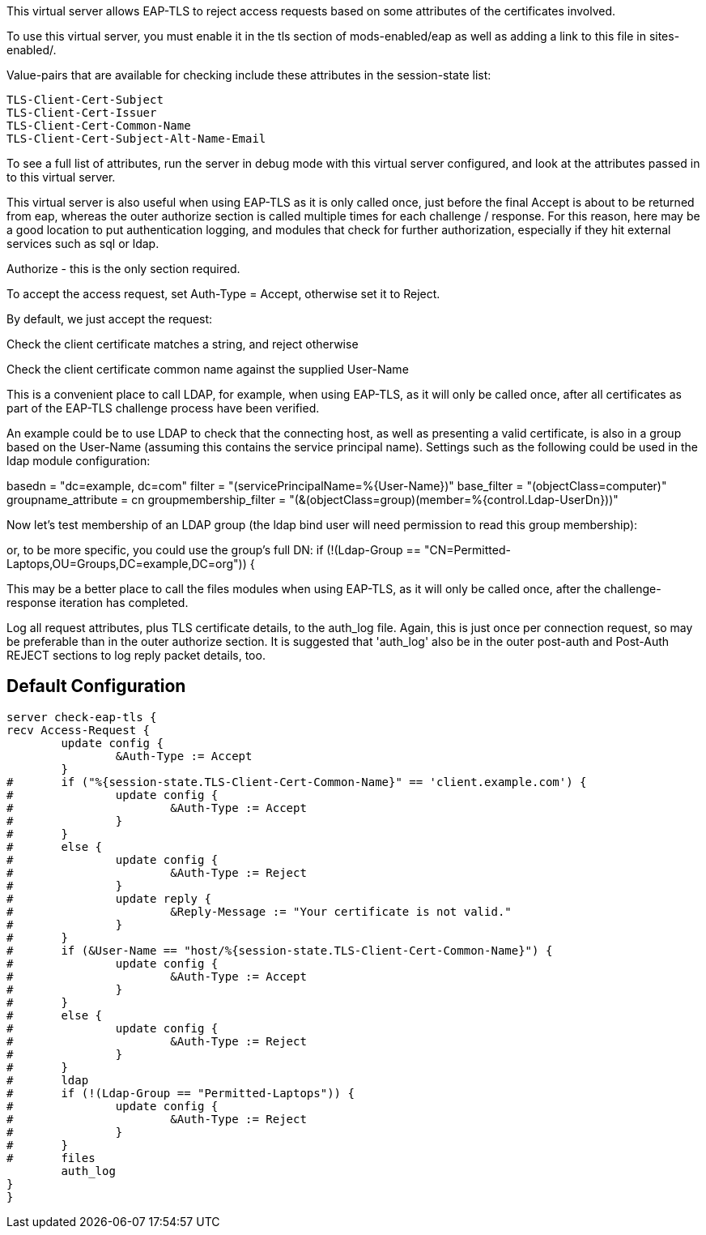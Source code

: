 This virtual server allows EAP-TLS to reject access requests
based on some attributes of the certificates involved.

To use this virtual server, you must enable it in the tls
section of mods-enabled/eap as well as adding a link to this
file in sites-enabled/.


Value-pairs that are available for checking include these
attributes in the session-state list:

 TLS-Client-Cert-Subject
 TLS-Client-Cert-Issuer
 TLS-Client-Cert-Common-Name
 TLS-Client-Cert-Subject-Alt-Name-Email

To see a full list of attributes, run the server in debug mode
with this virtual server configured, and look at the attributes
passed in to this virtual server.


This virtual server is also useful when using EAP-TLS as it is
only called once, just before the final Accept is about to be
returned from eap, whereas the outer authorize section is called
multiple times for each challenge / response. For this reason,
here may be a good location to put authentication logging, and
modules that check for further authorization, especially if they
hit external services such as sql or ldap.


Authorize - this is the only section required.

To accept the access request, set Auth-Type = Accept, otherwise
set it to Reject.



By default, we just accept the request:



Check the client certificate matches a string, and reject otherwise




Check the client certificate common name against the supplied User-Name



This is a convenient place to call LDAP, for example, when using
EAP-TLS, as it will only be called once, after all certificates as
part of the EAP-TLS challenge process have been verified.

An example could be to use LDAP to check that the connecting host, as
well as presenting a valid certificate, is also in a group based on
the User-Name (assuming this contains the service principal name).
Settings such as the following could be used in the ldap module
configuration:

basedn = "dc=example, dc=com"
filter = "(servicePrincipalName=%{User-Name})"
base_filter = "(objectClass=computer)"
groupname_attribute = cn
groupmembership_filter = "(&(objectClass=group)(member=%{control.Ldap-UserDn}))"


Now let's test membership of an LDAP group (the ldap bind user will
need permission to read this group membership):


or, to be more specific, you could use the group's full DN:
if (!(Ldap-Group == "CN=Permitted-Laptops,OU=Groups,DC=example,DC=org")) {


This may be a better place to call the files modules when using
EAP-TLS, as it will only be called once, after the challenge-response
iteration has completed.




Log all request attributes, plus TLS certificate details, to the
auth_log file. Again, this is just once per connection request, so
may be preferable than in the outer authorize section. It is
suggested that 'auth_log' also be in the outer post-auth and
Post-Auth REJECT sections to log reply packet details, too.





== Default Configuration

```
server check-eap-tls {
recv Access-Request {
	update config {
		&Auth-Type := Accept
	}
#	if ("%{session-state.TLS-Client-Cert-Common-Name}" == 'client.example.com') {
#		update config {
#			&Auth-Type := Accept
#		}
#	}
#	else {
#		update config {
#			&Auth-Type := Reject
#		}
#		update reply {
#			&Reply-Message := "Your certificate is not valid."
#		}
#	}
#	if (&User-Name == "host/%{session-state.TLS-Client-Cert-Common-Name}") {
#		update config {
#			&Auth-Type := Accept
#		}
#	}
#	else {
#		update config {
#			&Auth-Type := Reject
#		}
#	}
#	ldap
#	if (!(Ldap-Group == "Permitted-Laptops")) {
#		update config {
#			&Auth-Type := Reject
#		}
#	}
#	files
	auth_log
}
}
```
